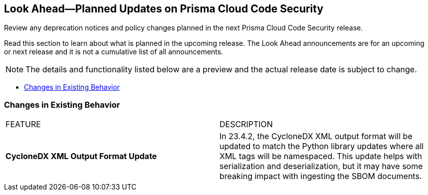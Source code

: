 
== Look Ahead—Planned Updates on Prisma Cloud Code Security

Review any deprecation notices and policy changes planned in the next Prisma Cloud Code Security release.

Read this section to learn about what is planned in the upcoming release. The Look Ahead announcements are for an upcoming or next release and it is not a cumulative list of all announcements.

NOTE: The details and functionality listed below are a preview and the actual release date is subject to change.

* <<changes-in-existing-behavior>>
//* <<new-policies>>

// [#changes-in-existing-behavior]
// === Changes in Existing Behavior

// [cols="50%a,50%a"]
// |===
// |FEATURE
// |DESCRIPTION

// |*TBD*
// Issue ID due from Dganit/Taylor
// |
// |===

[#changes-in-existing-behavior]
=== Changes in Existing Behavior


[cols="50%a,50%a"]
|===
|FEATURE
|DESCRIPTION
//
|*CycloneDX XML Output Format Update*

|In 23.4.2, the CycloneDX XML output format will be updated to match the Python library updates where all XML tags will be namespaced. This update helps with serialization and deserialization, but it may have some breaking impact with ingesting the SBOM documents.

|===
